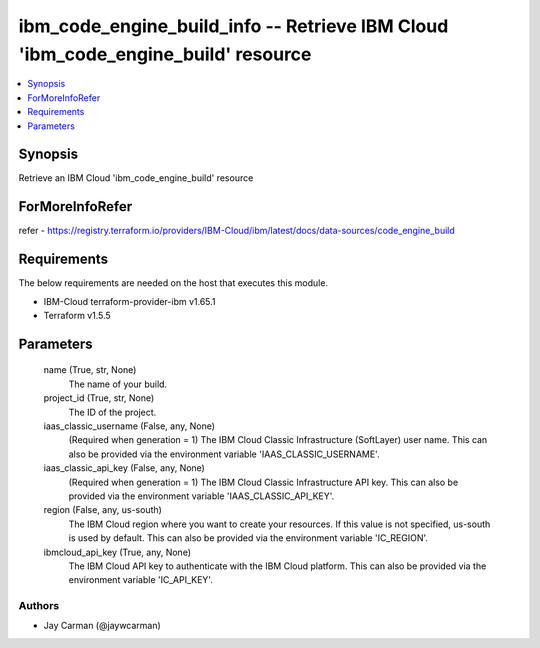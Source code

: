 
ibm_code_engine_build_info -- Retrieve IBM Cloud 'ibm_code_engine_build' resource
=================================================================================

.. contents::
   :local:
   :depth: 1


Synopsis
--------

Retrieve an IBM Cloud 'ibm_code_engine_build' resource


ForMoreInfoRefer
----------------
refer - https://registry.terraform.io/providers/IBM-Cloud/ibm/latest/docs/data-sources/code_engine_build

Requirements
------------
The below requirements are needed on the host that executes this module.

- IBM-Cloud terraform-provider-ibm v1.65.1
- Terraform v1.5.5



Parameters
----------

  name (True, str, None)
    The name of your build.


  project_id (True, str, None)
    The ID of the project.


  iaas_classic_username (False, any, None)
    (Required when generation = 1) The IBM Cloud Classic Infrastructure (SoftLayer) user name. This can also be provided via the environment variable 'IAAS_CLASSIC_USERNAME'.


  iaas_classic_api_key (False, any, None)
    (Required when generation = 1) The IBM Cloud Classic Infrastructure API key. This can also be provided via the environment variable 'IAAS_CLASSIC_API_KEY'.


  region (False, any, us-south)
    The IBM Cloud region where you want to create your resources. If this value is not specified, us-south is used by default. This can also be provided via the environment variable 'IC_REGION'.


  ibmcloud_api_key (True, any, None)
    The IBM Cloud API key to authenticate with the IBM Cloud platform. This can also be provided via the environment variable 'IC_API_KEY'.













Authors
~~~~~~~

- Jay Carman (@jaywcarman)

